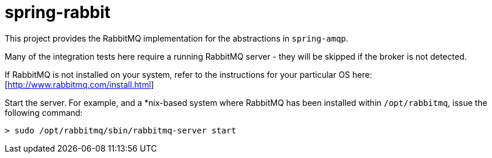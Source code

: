 = spring-rabbit

This project provides the RabbitMQ implementation for the abstractions in `spring-amqp`.

Many of the integration tests here require a running RabbitMQ server - they
will be skipped if the broker is not detected.

If RabbitMQ is not installed on your system, refer to the instructions for your
particular OS here: [http://www.rabbitmq.com/install.html]

Start the server. For example, and a *nix-based system where RabbitMQ has been
installed within `/opt/rabbitmq`, issue the following command:

    > sudo /opt/rabbitmq/sbin/rabbitmq-server start
